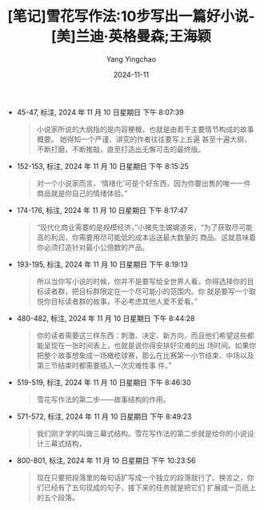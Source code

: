 :PROPERTIES:
:ID:       0d5daabb-5b13-42bf-9eae-110fe9721f21
:END:
#+TITLE: [笔记]雪花写作法:10步写出一篇好小说-[美]兰迪·英格曼森;王海颖
#+AUTHOR: Yang Yingchao
#+DATE:   2024-11-11
#+OPTIONS:  ^:nil H:5 num:t toc:2 \n:nil ::t |:t -:t f:t *:t tex:t d:(HIDE) tags:not-in-toc
#+STARTUP:  align nodlcheck oddeven lognotestate
#+SEQ_TODO: TODO(t) INPROGRESS(i) WAITING(w@) | DONE(d) CANCELED(c@)
#+LANGUAGE: en
#+TAGS:     noexport(n)
#+EXCLUDE_TAGS: noexport
#+FILETAGS: :xuehuaxiezuo:note:ireader:

- 45-47, 标注, 2024 年 11 月 10 日星期日 下午 8:07:39
  # note_md5: bec2e6aba31d572d6d2dca41d8f8ac0e
  #+BEGIN_QUOTE
  小说家所说的大纲指的是内容梗概，也就是由若干主要情节构成的故事概要。 她得知一个严谨、讲究的作者往往要写上五遍
  甚至十遍大纲，不断打磨，不断推敲，直至打造出无懈可击的最终版。
  #+END_QUOTE

- 152-153, 标注, 2024 年 11 月 10 日星期日 下午 8:15:25
  # note_md5: d72e23e883ffc4db7d19bea1370a6885
  #+BEGIN_QUOTE
  对一个小说家而言，‘情绪化’可是个好东西，因为你要出售的唯一一件商品就是你自己的情绪体验。”
  #+END_QUOTE

- 174-176, 标注, 2024 年 11 月 10 日星期日 下午 8:17:47
  # note_md5: bf093988d05a0fa28610511ea7b62cde
  #+BEGIN_QUOTE
  “现代化商业需要的是规模经济，”小猪先生娓娓道来，“为了获取尽可能高的利润，你需要用尽可能低的成本运送最大数量的
  商品。这就意味着你必须打造针对最小公倍数的产品。
  #+END_QUOTE

- 193-195, 标注, 2024 年 11 月 10 日星期日 下午 8:19:13
  # note_md5: 8b6c4bfdfb877588ac8d1492407ad708
  #+BEGIN_QUOTE
  所以当你写小说的时候，你并不是要写给全世界人看，你得选择你的目标读者群，把目标群限定在一个尽可能小的范围内。你
  就是要写一个取悦你目标读者群的故事，不必考虑其他人爱不爱看。”
  #+END_QUOTE

- 480-482, 标注, 2024 年 11 月 10 日星期日 下午 8:44:28
  # note_md5: 1dc11b563cdfaaed2f267079a398f994
  #+BEGIN_QUOTE
  你的读者需要这三样东西：刺激、决定、新方向，而且他们希望这些都能呈现在一张时间表上，也就是说你得安排好灾难的出
  场时间。如果你把整个故事想象成一场橄榄球赛，那么在比赛第一小节结束、中场以及第三节结束时都需要插入一次灾难性事
  件。”
  #+END_QUOTE

- 519-519, 标注, 2024 年 11 月 10 日星期日 下午 8:46:30
  # note_md5: dc97c11fd3d59b49cfe86fa90b16a6dd
  #+BEGIN_QUOTE
  雪花写作法的第二步——故事结构的作用。
  #+END_QUOTE

- 571-572, 标注, 2024 年 11 月 10 日星期日 下午 8:49:23
  # note_md5: c9f5efe61e34990b32d3e7073076a4cc
  #+BEGIN_QUOTE
  我们刚才学的叫做三幕式结构。雪花写作法的第二步就是给你的小说设计三幕式结构，
  #+END_QUOTE

- 800-801, 标注, 2024 年 11 月 10 日星期日 下午 10:23:56
  # note_md5: fc749287756d3fd0b9c80a3acef4f012
  #+BEGIN_QUOTE
  现在只要把段落里的每句话扩写成一个独立的段落就行了。换言之，你们已经有了五句现成的句子，接下来的任务就是把它们
  扩展成一页纸上的五个段落。
  #+END_QUOTE
